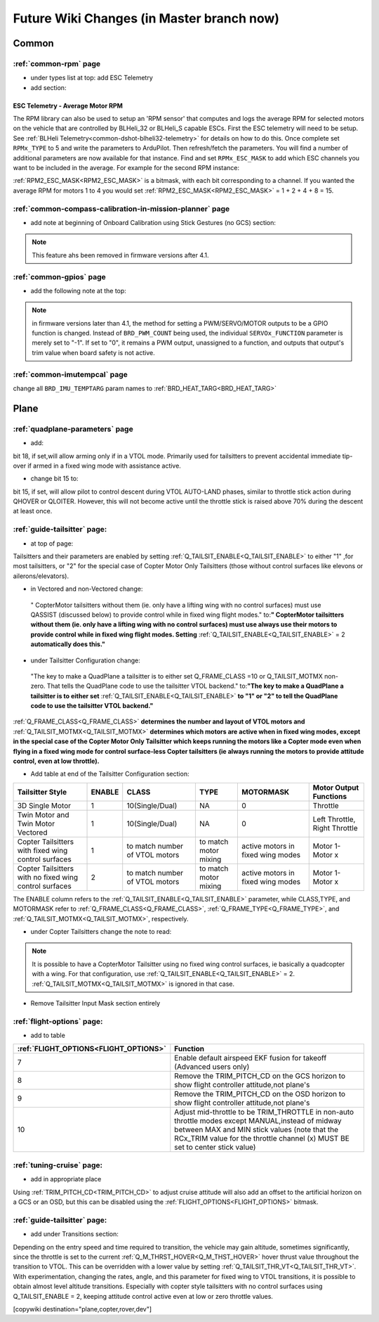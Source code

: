 .. _common-future-wiki-changes:

==========================================
Future Wiki Changes (in Master branch now)
==========================================

Common
======

:ref:`common-rpm` page
----------------------

- under types list at top: add ESC Telemetry

- add section:

ESC Telemetry - Average Motor RPM
~~~~~~~~~~~~~~~~~~~~~~~~~~~~~~~~~

The RPM library can also be used to setup an 'RPM sensor' that computes and logs the average RPM for selected motors on the vehicle that are controlled by BLHeli_32 or BLHeli_S capable ESCs.  First the ESC telemetry will need to be setup.  See :ref:`BLHeli Telemetry<common-dshot-blheli32-telemetry>` for details on how to do this.  Once complete set ``RPMx_TYPE`` to 5 and write the parameters to ArduPilot.  Then refresh/fetch the parameters.  You will find a number of additional parameters are now available for that instance.  Find and set ``RPMx_ESC_MASK`` to add which ESC channels you want to be included in the average. For example for the second RPM instance:

:ref:`RPM2_ESC_MASK<RPM2_ESC_MASK>` is a bitmask, with each bit corresponding to a channel. If you wanted the average RPM for motors 1 to 4 you would set :ref:`RPM2_ESC_MASK<RPM2_ESC_MASK>` = 1 + 2 + 4 + 8 = 15.

:ref:`common-compass-calibration-in-mission-planner` page
---------------------------------------------------------
- add note at beginning of Onboard Calibration using Stick Gestures (no GCS) section:

.. note:: This feature ahs been removed in firmware versions after 4.1.


:ref:`common-gpios` page
------------------------

- add the following note at the top:

.. note:: in firmware versions later than 4.1, the method for setting a PWM/SERVO/MOTOR outputs to be a GPIO function is changed. Instead of ``BRD_PWM_COUNT`` being used, the individual ``SERVOx_FUNCTION`` parameter is merely set to "-1". If set to "0", it remains a PWM output, unassigned to a function, and outputs that output's trim value when board safety is not active.

:ref:`common-imutempcal` page
-----------------------------

change all ``BRD_IMU_TEMPTARG`` param names to :ref:`BRD_HEAT_TARG<BRD_HEAT_TARG>`

Plane
=====

:ref:`quadplane-parameters` page
--------------------------------

- add:

bit 18, if set,will allow arming only if in a VTOL mode. Primarily used for tailsitters to prevent accidental immediate tip-over if armed in a fixed wing mode with assistance active.

- change bit 15 to:

bit 15, if set, will allow pilot to control descent during VTOL AUTO-LAND phases, similar to throttle stick action during QHOVER or QLOITER. However, this will not become active until the throttle stick is raised above 70% during the descent at least once.

:ref:`guide-tailsitter` page:
-----------------------------

- at top of  page:

Tailsitters and their parameters are enabled by setting :ref:`Q_TAILSIT_ENABLE<Q_TAILSIT_ENABLE>` to either "1" ,for most tailsitters, or "2" for the special case of Copter Motor Only Tailsitters (those without control surfaces like elevons or ailerons/elevators).

- in Vectored and non-Vectored change:

 " CopterMotor tailsitters without them (ie. only have a lifting wing with no control surfaces) must use QASSIST (discussed below) to provide control while in fixed wing flight modes." to:**"                CopterMotor tailsitters without them (ie. only have a lifting wing with no control surfaces) must use always use their motors to provide control while in fixed wing flight modes. Setting** :ref:`Q_TAILSIT_ENABLE<Q_TAILSIT_ENABLE>` = 2 **automatically does this."**

- under Tailsitter Configuration change:

 "The key to make a QuadPlane a tailsitter is to either set Q_FRAME_CLASS =10 or Q_TAILSIT_MOTMX non-zero. That tells the QuadPlane code to use the tailsitter VTOL backend." to:**"The key to make a QuadPlane a tailsitter is to either set** :ref:`Q_TAILSIT_ENABLE<Q_TAILSIT_ENABLE>` **to "1" or "2" to tell the QuadPlane code to use the tailsitter VTOL backend."**

:ref:`Q_FRAME_CLASS<Q_FRAME_CLASS>` **determines the number and layout of VTOL motors and** :ref:`Q_TAILSIT_MOTMX<Q_TAILSIT_MOTMX>` **determines which motors are active when in fixed wing modes, except in the special case of the Copter Motor Only Tailsitter which keeps running the motors like a Copter mode even when flying in a fixed wing mode for control surface-less Copter tailsitters (ie always running the motors to provide attitude control, even at low throttle).**

- Add table at end of the Tailsitter Configuration section:

+-------------------+------+----------------+-------------+--------------+-----------------------+
|Tailsitter Style   |ENABLE| CLASS          |  TYPE       |  MOTORMASK   | Motor Output Functions+
+===================+======+================+=============+==============+=======================+
|3D Single Motor    |  1   | 10(Single/Dual)|  NA         | 0            | Throttle              |
+-------------------+------+----------------+-------------+--------------+-----------------------+
|Twin Motor and Twin|  1   | 10(Single/Dual)|  NA         | 0            | Left Throttle,        |
|Motor Vectored     |      |                |             |              | Right Throttle        |
+-------------------+------+----------------+-------------+--------------+-----------------------+
|Copter Tailsitters |  1   |to match number | to match    |active motors |   Motor 1- Motor x    |
|with fixed wing    |      |of VTOL motors  | motor mixing|in fixed wing |                       |
|control surfaces   |      |                |             |modes         |                       |
+-------------------+------+----------------+-------------+--------------+-----------------------+
|Copter Tailsitters |  2   |to match number | to match    |active motors |   Motor 1- Motor x    |
|with no fixed wing |      |of VTOL motors  | motor mixing|in fixed wing |                       |
|control surfaces   |      |                |             |modes         |                       |
+-------------------+------+----------------+-------------+--------------+-----------------------+

The ENABLE column refers to the :ref:`Q_TAILSIT_ENABLE<Q_TAILSIT_ENABLE>` parameter, while CLASS,TYPE, and MOTORMASK refer to :ref:`Q_FRAME_CLASS<Q_FRAME_CLASS>`, :ref:`Q_FRAME_TYPE<Q_FRAME_TYPE>`, and :ref:`Q_TAILSIT_MOTMX<Q_TAILSIT_MOTMX>`, respectively.

- under Copter Tailsitters change the note to read:

.. note:: It is possible to have a CopterMotor Tailsitter using no fixed wing control surfaces, ie basically a quadcopter with a wing. For that configuration, use :ref:`Q_TAILSIT_ENABLE<Q_TAILSIT_ENABLE>` = 2. :ref:`Q_TAILSIT_MOTMX<Q_TAILSIT_MOTMX>` is ignored in that case.

- Remove Tailsitter Input Mask section entirely

:ref:`flight-options` page:
---------------------------

- add to table

=====================================   ======================
:ref:`FLIGHT_OPTIONS<FLIGHT_OPTIONS>`   Function
=====================================   ======================
7                                       Enable default airspeed EKF fusion for takeoff (Advanced users only)
8                                       Remove the TRIM_PITCH_CD on the GCS horizon to show flight controller attitude,not plane's
9                                       Remove the TRIM_PITCH_CD on the OSD horizon to show flight controller attitude,not plane's
10                                      Adjust mid-throttle to be TRIM_THROTTLE in non-auto throttle modes except MANUAL,instead of midway between MAX and MIN stick values (note that the RCx_TRIM value for the throttle channel (x) MUST BE set to center stick value)
=====================================   ======================

:ref:`tuning-cruise` page: 
--------------------------

- add in appropriate place

Using :ref:`TRIM_PITCH_CD<TRIM_PITCH_CD>` to adjust cruise attitude will also add an offset to the artificial horizon on a GCS or an OSD, but this can be disabled using the :ref:`FLIGHT_OPTIONS<FLIGHT_OPTIONS>` bitmask.

:ref:`guide-tailsitter` page:
-----------------------------

- add under Transitions section:

Depending on the entry speed and time required to transition, the vehicle may gain altitude, sometimes significantly, since the throttle is set to the current :ref:`Q_M_THRST_HOVER<Q_M_THST_HOVER>` hover thrust value throughout the transition to VTOL. This can be overridden with a lower value by setting :ref:`Q_TAILSIT_THR_VT<Q_TAILSIT_THR_VT>`. With experimentation, changing the rates, angle, and this parameter for fixed wing to VTOL transitions, it is possible to obtain almost level altitude transitions. Especially with copter style tailsitters with no control surfaces using Q_TAILSIT_ENABLE = 2, keeping attitude control active even at low or zero throttle values.

[copywiki destination="plane,copter,rover,dev"]

